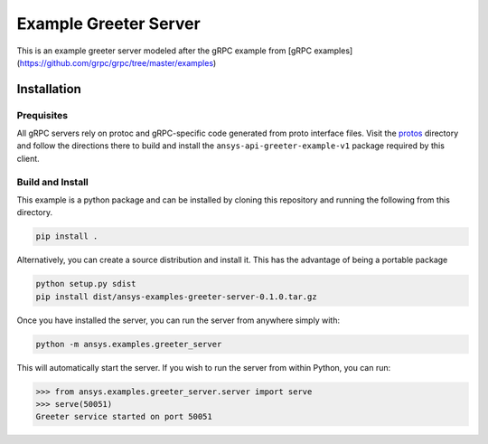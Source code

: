 Example Greeter Server
======================

This is an example greeter server modeled after the gRPC example from
[gRPC examples](https://github.com/grpc/grpc/tree/master/examples)


Installation
------------

Prequisites
~~~~~~~~~~~

All gRPC servers rely on protoc and gRPC-specific code generated from
proto interface files.  Visit the `protos
<https://github.com/pyansys/pyansys-example/tree/master/python/helloworld/protos>`_
directory and follow the directions there to build and install the
``ansys-api-greeter-example-v1`` package required by this client.


Build and Install
~~~~~~~~~~~~~~~~~

This example is a python package and can be installed by cloning this
repository and running the following from this directory.

.. code::

   pip install .

Alternatively, you can create a source distribution and install it.
This has the advantage of being a portable package

.. code::

   python setup.py sdist
   pip install dist/ansys-examples-greeter-server-0.1.0.tar.gz

Once you have installed the server, you can run the server from
anywhere simply with:

.. code::

   python -m ansys.examples.greeter_server

This will automatically start the server.  If you wish to run the server from within Python, you can run:

.. code:: python

   >>> from ansys.examples.greeter_server.server import serve
   >>> serve(50051)
   Greeter service started on port 50051

